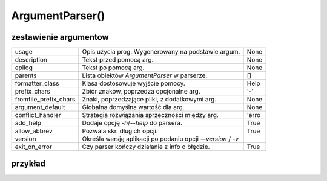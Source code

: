 ArgumentParser()
================

zestawienie argumentow
----------------------


+-----------------------+-------------------------------------------------------------+------+
| usage                 | Opis użycia prog. Wygenerowany na podstawie argum.          | None |
+-----------------------+-------------------------------------------------------------+------+
| description           | Tekst przed pomocą arg.                                     | None |
+-----------------------+-------------------------------------------------------------+------+
| epilog                | Tekst po pomocą arg.                                        | None |
+-----------------------+-------------------------------------------------------------+------+
| parents               | Lista obiektów `ArgumentParser` w parserze.                 | []   |
+-----------------------+-------------------------------------------------------------+------+
| formatter_class       | Klasa dostosowuje wyjście pomocy.                           | Help |
+-----------------------+-------------------------------------------------------------+------+
| prefix_chars          | Zbiór znaków, poprzedza opcjonalne arg.                     | '-'  |
+-----------------------+-------------------------------------------------------------+------+
| fromfile_prefix_chars | Znaki, poprzedzające pliki, z dodatkowymi arg.              | None |
+-----------------------+-------------------------------------------------------------+------+
| argument_default      | Globalna domyślna wartość dla arg.                          | None |
+-----------------------+-------------------------------------------------------------+------+
| conflict_handler      | Strategia rozwiązania sprzeczności między arg.              | 'erro|
+-----------------------+-------------------------------------------------------------+------+
| add_help              | Dodaje opcję `-h`/`--help` do parsera.                      | True |
+-----------------------+-------------------------------------------------------------+------+
| allow_abbrev          | Pozwala skr. długich opcji.                                 | True |
+-----------------------+-------------------------------------------------------------+------+
| version               | Określa wersję aplikacji po podaniu opcji `--version` / `-v`|      |
+-----------------------+-------------------------------------------------------------+------+
| exit_on_error         | Czy parser kończy działanie z info o błędzie.               | True |
+-----------------------+-------------------------------------------------------------+------+

przykład
--------

.. code-block:: python
   :linenos:

   import argparse

   parser = argparse.ArgumentParser(
      prog='PraceDomowe',
      description='Example of cli application using argparse module',
      epilog='Copyright (c) 2024 by Leszek Imielski'
   )

   parser.add_argument('path') # argument obowiązkowy
   parser.add_argument('target')
   parser.add_argument('-w', '--width', type=int, help='Width of the image', default=300)
   parser.add_argument('-e', '--height', type=int, help='width of the screen', default=300)
   parser.add_argument('--name', help='Name of the person')

   args = parser.parse_args()
   for arg in vars(args):
      print(arg, getattr(args, arg))
